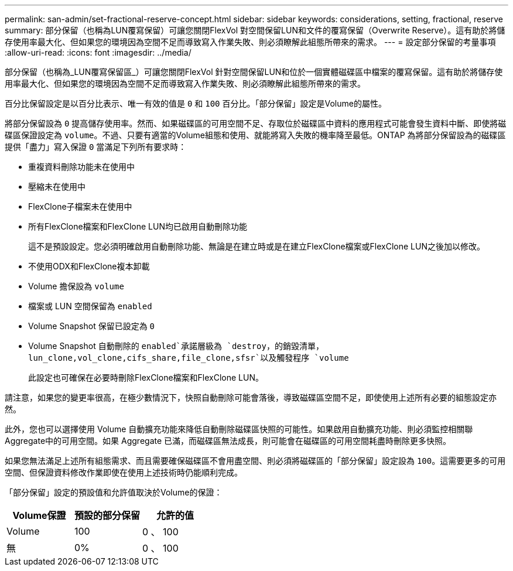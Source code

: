 ---
permalink: san-admin/set-fractional-reserve-concept.html 
sidebar: sidebar 
keywords: considerations, setting, fractional, reserve 
summary: 部分保留（也稱為LUN覆寫保留）可讓您關閉FlexVol 對空間保留LUN和文件的覆寫保留（Overwrite Reserve）。這有助於將儲存使用率最大化、但如果您的環境因為空間不足而導致寫入作業失敗、則必須瞭解此組態所帶來的需求。 
---
= 設定部分保留的考量事項
:allow-uri-read: 
:icons: font
:imagesdir: ../media/


[role="lead"]
部分保留（也稱為_LUN覆寫保留區_）可讓您關閉FlexVol 針對空間保留LUN和位於一個實體磁碟區中檔案的覆寫保留。這有助於將儲存使用率最大化、但如果您的環境因為空間不足而導致寫入作業失敗、則必須瞭解此組態所帶來的需求。

百分比保留設定是以百分比表示、唯一有效的值是 `0` 和 `100` 百分比。「部分保留」設定是Volume的屬性。

將部分保留設為 `0` 提高儲存使用率。然而、如果磁碟區的可用空間不足、存取位於磁碟區中資料的應用程式可能會發生資料中斷、即使將磁碟區保證設定為 `volume`。不過、只要有適當的Volume組態和使用、就能將寫入失敗的機率降至最低。ONTAP 為將部分保留設為的磁碟區提供「盡力」寫入保證 `0` 當滿足下列所有要求時：

* 重複資料刪除功能未在使用中
* 壓縮未在使用中
* FlexClone子檔案未在使用中
* 所有FlexClone檔案和FlexClone LUN均已啟用自動刪除功能
+
這不是預設設定。您必須明確啟用自動刪除功能、無論是在建立時或是在建立FlexClone檔案或FlexClone LUN之後加以修改。

* 不使用ODX和FlexClone複本卸載
* Volume 擔保設為 `volume`
* 檔案或 LUN 空間保留為 `enabled`
* Volume Snapshot 保留已設定為 `0`
* Volume Snapshot 自動刪除的 `enabled`承諾層級為 `destroy`，的銷毀清單， `lun_clone,vol_clone,cifs_share,file_clone,sfsr`以及觸發程序 `volume`
+
此設定也可確保在必要時刪除FlexClone檔案和FlexClone LUN。



請注意，如果您的變更率很高，在極少數情況下，快照自動刪除可能會落後，導致磁碟區空間不足，即使使用上述所有必要的組態設定亦然。

此外，您也可以選擇使用 Volume 自動擴充功能來降低自動刪除磁碟區快照的可能性。如果啟用自動擴充功能、則必須監控相關聯Aggregate中的可用空間。如果 Aggregate 已滿，而磁碟區無法成長，則可能會在磁碟區的可用空間耗盡時刪除更多快照。

如果您無法滿足上述所有組態需求、而且需要確保磁碟區不會用盡空間、則必須將磁碟區的「部分保留」設定設為 `100`。這需要更多的可用空間、但保證資料修改作業即使在使用上述技術時仍能順利完成。

「部分保留」設定的預設值和允許值取決於Volume的保證：

[cols="3*"]
|===
| Volume保證 | 預設的部分保留 | 允許的值 


 a| 
Volume
 a| 
100
 a| 
0 、 100



 a| 
無
 a| 
0%
 a| 
0 、 100

|===